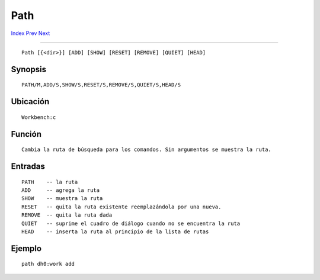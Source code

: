 ====
Path
====

.. This document is automatically generated. Don't edit it!

`Index <index>`_ `Prev <newshell>`_ `Next <prompt>`_ 

---------------

::

 Path [{<dir>}] [ADD] [SHOW] [RESET] [REMOVE] [QUIET] [HEAD]

Synopsis
~~~~~~~~
::


     PATH/M,ADD/S,SHOW/S,RESET/S,REMOVE/S,QUIET/S,HEAD/S


Ubicación
~~~~~~~~~
::


     Workbench:c


Función
~~~~~~~
::

     
     Cambia la ruta de búsqueda para los comandos. Sin argumentos se muestra la ruta.
     

Entradas
~~~~~~~~
::


     PATH    -- la ruta
     ADD     -- agrega la ruta
     SHOW    -- muestra la ruta
     RESET   -- quita la ruta existente reemplazándola por una nueva.
     REMOVE  -- quita la ruta dada
     QUIET   -- suprime el cuadro de diálogo cuando no se encuentra la ruta
     HEAD    -- inserta la ruta al principio de la lista de rutas
     

Ejemplo
~~~~~~~
::


     path dh0:work add
     

